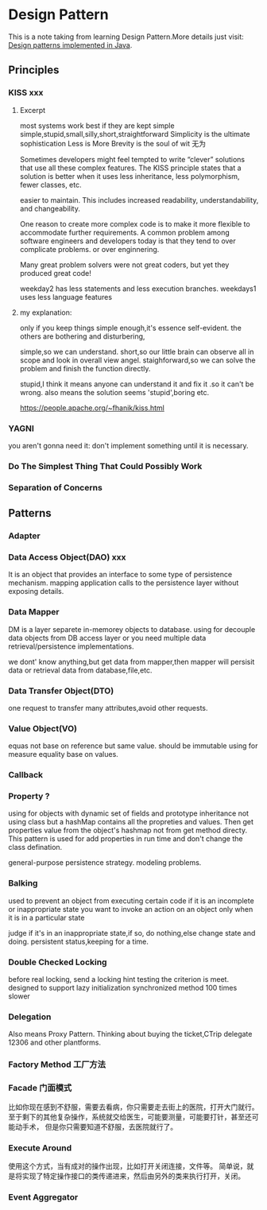 * Design Pattern
  This is a note taking from learning Design Pattern.More details just visit: [[https://github.com/iluwatar/java-design-patterns][Design patterns implemented in Java]].
** Principles
*** KISS xxx
**** Excerpt
     most systems work best if they are kept simple
     simple,stupid,small,silly,short,straightforward
     Simplicity is the ultimate sophistication
     Less is More
     Brevity is the soul of wit
     无为

     Sometimes developers might feel tempted to write “clever” solutions that use all these complex features.
     The KISS principle states that a solution is better when it uses less inheritance, less polymorphism, fewer classes, etc.

     easier to maintain. This includes increased readability, understandability, and changeability.

     One reason to create more complex code is to make it more flexible to accommodate further requirements.
     A common problem among software engineers and developers today is that they tend to over complicate problems.
     or over enginnering.

     Many great problem solvers were not great coders, but yet they produced great code!

     weekday2 has less statements and less execution branches.
      weekdays1 uses less language features
**** my explanation:
     only if you keep things simple enough,it's essence self-evident.
     the others are bothering and disturbering,

     simple,so we can understand.
     short,so our little brain can observe all in scope and look in overall view angel.
     staighforward,so we can solve the problem and finish the function directly.

     stupid,I think it means anyone can understand it and fix it .so it can't be wrong.
     also means the solution seems 'stupid',boring etc.

https://people.apache.org/~fhanik/kiss.html
*** YAGNI
    you aren't gonna need it: don't implement something until it is necessary.
*** Do The Simplest Thing That Could Possibly Work
*** Separation of Concerns


** Patterns
*** Adapter
*** Data Access Object(DAO) xxx
    It is an object that provides an interface to some type of persistence mechanism.
    mapping application calls  to the persistence layer without exposing details.

*** Data Mapper
    DM is a layer separete in-memorey objects to database.
    using for decouple data objects from DB access layer
    or you need multiple data retrieval/persistence implementations.

    we dont' know anything,but get data from mapper,then mapper will
    persisit data or retrieval data from database,file,etc.

*** Data Transfer Object(DTO)
    one request to transfer many attributes,avoid other requests.
*** Value Object(VO)
    equas not base on reference but same value.
    should be immutable
    using for measure equality base on values.

*** Callback
*** Property ?
    using for objects with dynamic set of fields and prototype inheritance
    not using class but a hashMap contains all the propreties and values.
    Then get properties value from the object's hashmap not from get method directy.
    This pattern is used for add properties in run time and don't change the class defination.

    general-purpose persistence strategy.
    modeling problems.


*** Balking
    used to prevent an object from executing certain code if it is an incomplete or inappropriate state
    you want to invoke an action on an object only when it is in a particular state

    judge if it's in an inappropriate state,if so, do nothing,else change state and doing.
    persistent status,keeping for a time.

*** Double Checked Locking
    before real locking, send a locking hint testing the criterion is meet.
    designed to support lazy initialization
    synchronized method 100 times slower

*** Delegation
    Also means Proxy Pattern.
    Thinking about buying the ticket,CTrip delegate 12306 and other plantforms.
*** Factory Method 工厂方法
*** Facade 门面模式
    比如你现在感到不舒服，需要去看病，你只需要走去街上的医院，打开大门就行。
    至于剩下的其他复杂操作，系统就交给医生，可能要测量，可能要打针，甚至还可能动手术，
    但是你只需要知道不舒服，去医院就行了。
*** Execute Around
    使用这个方式，当有成对的操作出现，比如打开关闭连接，文件等。
    简单说，就是将实现了特定操作接口的类传递进来，然后由另外的类来执行打开，关闭。
*** Event Aggregator
